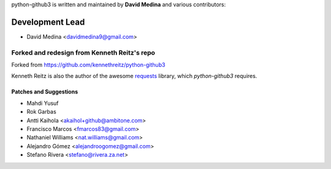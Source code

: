 python-github3 is written and maintained by **David Medina** and
various contributors:

Development Lead
=================

- David Medina <davidmedina9@gmail.com>

Forked and redesign from Kenneth Reitz's repo
----------------------------------------------

Forked from https://github.com/kennethreitz/python-github3

Kenneth Reitz is also the author of the awesome
`requests <https://github.com/kennethreitz/requests>`_ library, which
`python-github3` requires.

Patches and Suggestions
.........................

- Mahdi Yusuf
- Rok Garbas
- Antti Kaihola <akaihol+github@ambitone.com>
- Francisco Marcos <fmarcos83@gmail.com>
- Nathaniel Williams <nat.williams@gmail.com>
- Alejandro Gómez <alejandroogomez@gmail.com>
- Stefano Rivera <stefano@rivera.za.net>
